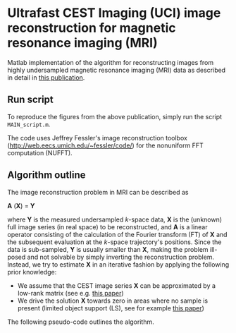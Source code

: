 * Ultrafast CEST Imaging (UCI) image reconstruction for magnetic resonance imaging (MRI)


Matlab implementation of the algorithm for reconstructing images from highly
undersampled magnetic resonance imaging (MRI) data as described in
detail in [[http://www.ncbi.nlm.nih.gov/pubmed/24721681][this publication]].


[[file:img/UCI.png]]


** Run script
To reproduce the figures from the above publication, simply run the script =MAIN_script.m=. 

The code uses Jeffrey Fessler's image reconstruction toolbox
(http://web.eecs.umich.edu/~fessler/code/) for the nonuniform FFT
computation (NUFFT).

** Algorithm outline
The image reconstruction problem in MRI can be described as


*A* (*X*) = *Y* 


where *Y*  is the measured undersampled /k/-space data,
*X* is the (unknown) full image series (in real space) to be
reconstructed, and *A* is a linear operator consisting of
the calculation of the Fourier transform (FT) of *X* and the
subsequent evaluation at the /k/-space trajectory's positions. Since
the data is sub-sampled, *Y* is usually smaller than
*X*, making the problem ill-posed and not solvable by simply
inverting the reconstruction problem.
Instead, we try to estimate *X* in an iterative fashion by
applying the following prior knowledge: 

+ We assume that the CEST image series *X* can be
  approximated by a low-rank matrix (see e.g. [[http://arxiv.org/abs/1305.1773][this paper]])
+ We drive the solution *X* towards zero in areas where no sample is present (limited object support (LS), see for example [[http://onlinelibrary.wiley.com/doi/10.1002/mrm.20285/full][this paper]])
 
The following pseudo-code outlines the algorithm.
[[file:img/UCIalg.png]]

